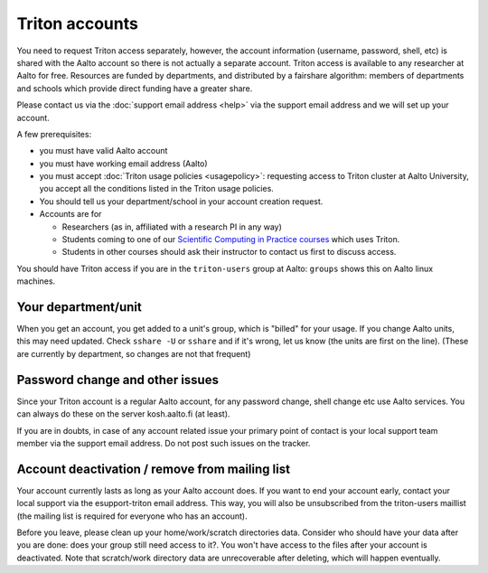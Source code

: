 ===============
Triton accounts
===============

You need to request Triton access separately, however, the account
information (username, password, shell,
etc) is shared with the Aalto account so there is not actually a
separate account. Triton access is available to any researcher at
Aalto for free.  Resources are funded by departments, and distributed
by a fairshare algorithm: members of departments and schools which
provide direct funding have a greater share.

Please contact us via the :doc:`support email address <help>` via the
support email address and we will set up your account.

A few prerequisites:

-  you must have valid Aalto account
-  you must have working email address (Aalto)
-  you must accept :doc:`Triton usage
   policies <usagepolicy>`: requesting access to
   Triton cluster at Aalto University, you accept all the conditions
   listed in the Triton usage policies.
-  You should tell us your department/school in your account creation
   request.
-  Accounts are for

   - Researchers (as in, affiliated with a research PI in any way)
   - Students coming to one of our `Scientific Computing in Practice
     courses <scip_>`_ which uses Triton.
   - Students in other courses should ask their instructor to contact
     us first to discuss access.

.. _scip: http://science-it.aalto.fi/scip/

You should have Triton access if you are in the ``triton-users``
group at Aalto: ``groups`` shows this on Aalto linux machines.

Your department/unit
~~~~~~~~~~~~~~~~~~~~

When you get an account, you get added to a unit's group, which is
"billed" for your usage.  If you change Aalto units, this may need
updated.  Check ``sshare -U`` or ``sshare`` and if it's wrong, let us
know (the units are first on the line).  (These are currently by
department, so changes are not that frequent)

Password change and other issues
~~~~~~~~~~~~~~~~~~~~~~~~~~~~~~~~

Since your Triton account is a regular Aalto account, for any password
change, shell change etc use Aalto services.  You can always do these on
the server kosh.aalto.fi (at least).

If you are in doubts, in case of any account related issue your
primary point of contact is your local support team member via the
support email address. Do not post such issues on the tracker.

Account deactivation / remove from mailing list
~~~~~~~~~~~~~~~~~~~~~~~~~~~~~~~~~~~~~~~~~~~~~~~

Your account currently lasts as long as your Aalto account does. If
you want to end your account early, contact your local support via the
esupport-triton email address. This way, you will also be unsubscribed
from the triton-users maillist (the mailing list is required for
everyone who has an account).

Before you leave, please clean up your home/work/scratch directories
data. Consider who should have your data after you are done: does your
group still need access to it?. You won't have access to the files
after your account is deactivated. Note that scratch/work directory
data are unrecoverable after deleting, which will happen eventually.
